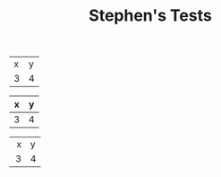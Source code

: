#+TITLE: Stephen's Tests

#+name: tab1
| x | y |
| 3 | 4 |


#+name: tab2
|---+---|
| x | y |
|---+---|
| 3 | 4 |
|---+---|

#+name: tab3
| <r10> | <l9> |
|     x | y    |
|     3 | 4    |
